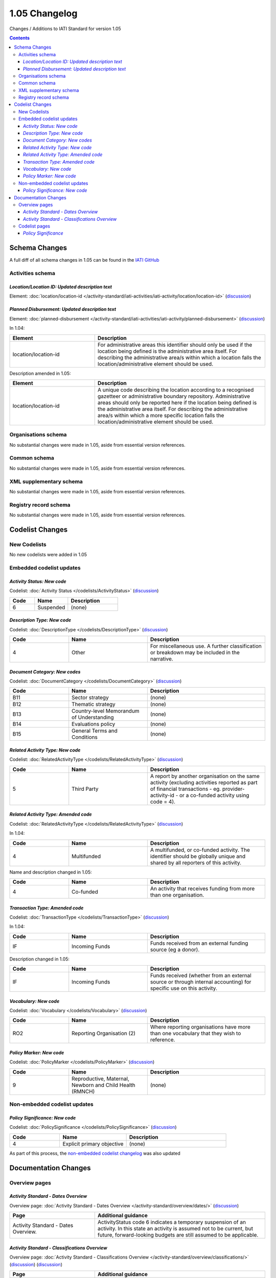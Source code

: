 1.05 Changelog
^^^^^^^^^^^^^^

Changes / Additions to IATI Standard for version 1.05

.. contents::

Schema Changes
==============
A full diff of all schema changes in 1.05 can be found in the `IATI GitHub <https://github.com/IATI/IATI-Schemas/compare/version-1.04...version-1.05#files_bucket>`__

.. _1_05_activities_schema_changes:

Activities schema
-----------------

*Location/Location ID: Updated description text*
````````````````````````````````````````````````
Element: :doc:`location/location-id </activity-standard/iati-activities/iati-activity/location/location-id>` (`discussion  <http://support.iatistandard.org/entries/50424779-Add-a-description-in-the-schema-to-planned-disbursement-element>`__)


*Planned Disbursement: Updated description text*
````````````````````````````````````````````````
Element: :doc:`planned-disbursement </activity-standard/iati-activities/iati-activity/planned-disbursement>` (`discussion  <https://github.com/IATI/IATI-Extra-Documentation/issues/205>`__)

In 1.04:
 
.. list-table::
   :widths: 15 30
   :header-rows: 1

   * - Element
     - Description
   * - location/location-id
     - For administrative areas this identifier should only be used if the location being defined is the administrative area itself. For describing the administrative area/s within which a location falls the location/administrative element should be used.

Description amended in 1.05:

.. list-table:: 
   :widths: 20 40
   :header-rows: 1

   * - Element
     - Description
   * - location/location-id
     - A unique code describing the location according to a recognised gazetteer or administrative boundary repository. Administrative areas should only be reported here if the location being defined is the administrative area itself. For describing the administrative area/s within which a more specific location falls the location/administrative element should be used.

Organisations schema
--------------------
No substantial changes were made in 1.05, aside from essential version references.

Common schema
-------------
No substantial changes were made in 1.05, aside from essential version references.

XML supplementary schema
------------------------
No substantial changes were made in 1.05, aside from essential version references.

Registry record schema
----------------------
No substantial changes were made in 1.05, aside from essential version references.


Codelist Changes
================

New Codelists
-------------
No new codelists were added in 1.05


Embedded codelist updates
-------------------------

*Activity Status: New code*
```````````````````````````
Codelist: :doc:`Activity Status </codelists/ActivityStatus>` 
(`discussion <http://support.iatistandard.org/entries/43247528-Activity-Status-Suspended->`__)

.. list-table::
   :widths: 15 20 30
   :header-rows: 1

   * - Code
     - Name
     - Description
   * - 6
     - Suspended
     - (none)

*Description Type: New code*
````````````````````````````
Codelist: :doc:`DescriptionType </codelists/DescriptionType>` 
(`discussion <http://support.iatistandard.org/entries/22922878-Description-type-extend-the-codelist>`__)

.. list-table::
   :widths: 15 20 30
   :header-rows: 1

   * - Code
     - Name
     - Description
   * - 4
     - Other
     - For miscellaneous use. A further classification or breakdown may be included in the narrative.

*Document Category: New codes*
``````````````````````````````
Codelist:  :doc:`DocumentCategory </codelists/DocumentCategory>` 
(`discussion <http://support.iatistandard.org/entries/86661313-Document-Types->`__)

.. list-table::
   :widths: 15 20 30
   :header-rows: 1

   * - Code
     - Name
     - Description
   * - B11
     - Sector strategy
     - (none)
   * - B12
     - Thematic strategy
     - (none)
   * - B13
     - Country-level Memorandum of Understanding
     - (none)
   * - B14
     - Evaluations policy
     - (none)
   * - B15
     - General Terms and Conditions
     - (none)     

*Related Activity Type: New code*
`````````````````````````````````  
Codelist: :doc:`RelatedActivityType </codelists/RelatedActivityType>` 
(`discussion <http://support.iatistandard.org/entries/54201556-related-activity-new-code>`__)

.. list-table::
   :widths: 15 20 30
   :header-rows: 1

   * - Code
     - Name
     - Description
   * - 5
     - Third Party
     - A report by another organisation on the same activity (excluding activities reported as part of financial transactions - eg. provider-activity-id - or a co-funded activity using code = 4).

*Related Activity Type: Amended code*
`````````````````````````````````````
Codelist: :doc:`RelatedActivityType </codelists/RelatedActivityType>` 
(`discussion <http://support.iatistandard.org/entries/54201556-related-activity-new-code>`__)

In 1.04:

.. list-table::
   :widths: 15 20 30
   :header-rows: 1

   * - Code
     - Name
     - Description
   * - 4
     - Multifunded
     - A multifunded, or co-funded activity. The identifier should be globally unique and shared by all reporters of this activity.

Name and description changed in 1.05:

.. list-table::
   :widths: 15 20 30
   :header-rows: 1

   * - Code
     - Name
     - Description
   * - 4
     - Co-funded
     - An activity that receives funding from more than one organisation.

*Transaction Type: Amended code*
````````````````````````````````
Codelist: :doc:`TransactionType </codelists/TransactionType>` 
(`discussion <http://support.iatistandard.org/entries/50777388-Description-For-Transcation-Type-Incoming-Funds-Is-Incorrect>`__)

In 1.04:

.. list-table::
   :widths: 15 20 30
   :header-rows: 1

   * - Code
     - Name
     - Description
   * - IF
     - Incoming Funds
     - Funds received from an external funding source (eg a donor).
     
Description changed in 1.05:

.. list-table::
   :widths: 15 20 30
   :header-rows: 1

   * - Code
     - Name
     - Description
   * - IF
     - Incoming Funds
     - Funds received (whether from an external source or through internal accounting) for specific use on this activity.
               
*Vocabulary: New code*
``````````````````````
Codelist: :doc:`Vocabulary </codelists/Vocabulary>` 
(`discussion <http://support.iatistandard.org/entries/22916773>`__)

.. list-table::
   :widths: 15 20 30
   :header-rows: 1

   * - Code
     - Name
     - Description
   * - RO2
     - Reporting Organisation (2)	
     - Where reporting organisations have more than one vocabulary that they wish to reference.
     
     
*Policy Marker: New code*
`````````````````````````
Codelist: :doc:`PolicyMarker </codelists/PolicyMarker>` (`discussion <http://support.iatistandard.org/entries/52320903-New-Policy-Markers-Significance-Codes>`__)

.. list-table::
   :widths: 15 20 30
   :header-rows: 1

   * - Code
     - Name
     - Description
   * - 9
     - Reproductive, Maternal, Newborn and Child Health (RMNCH)
     - (none)

Non-embedded codelist updates
-----------------------------

*Policy Significance: New code*
```````````````````````````````
Codelist: :doc:`PolicySignificance </codelists/PolicySignificance>` (`discussion <http://support.iatistandard.org/entries/52320903-New-Policy-Markers-Significance-Codes>`__)

.. list-table::
   :widths: 15 20 30
   :header-rows: 1

   * - Code
     - Name
     - Description
   * - 4
     - Explicit primary objective
     - (none)

As part of this process, the `non-embedded codelist changelog <upgrades/nonembedded-codelist-changelog>`__ was also updated

Documentation Changes
=====================

Overview pages
--------------

*Activity Standard - Dates Overview*
````````````````````````````````````
Overview page: :doc:`Activity Standard - Dates Overview </activity-standard/overview/dates/>` (`discussion <http://support.iatistandard.org/entries/43247528-Activity-Status-Suspended->`__)

.. list-table::
   :widths: 20 40
   :header-rows: 1

   * - Page
     - Additional guidance 
   * - Activity Standard - Dates Overview.	 
     - ActivityStatus code 6 indicates a temporary suspension of an activity. In this state an activity is assumed not to be current, but future, forward-looking budgets are still assumed to be applicable.
     
*Activity Standard - Classifications Overview*
``````````````````````````````````````````````    
Overview page: :doc:`Activity Standard - Classifications Overview </activity-standard/overview/classifications/>` (`discussion <http://support.iatistandard.org/entries/55170393-Tied-and-partially-tied-values>`__) (`discussion <http://support.iatistandard.org/entries/52320903-New-Policy-Markers-Significance-Codes>`__)

.. list-table::
   :widths: 20 40
   :header-rows: 1

   * - Page
     - Additional guidance 
   * - Activity Standard - Classifications Overview	 
     - If an activity is either wholly "tied" or "untied" it is recommended that the appropriate ``default-tied-status`` code is used / If an activity is "partially tied" it is recommended that the reported commitment/s are split into "tied" and "untied" amounts and ``tied-status`` is reported at ``transaction`` level. (NB that tied status should be reported for commitments only.)
   * - Activity Standard - Classifications Overview	 
     - Activity Standard - Classifications Overview  When using ``policy-marker`` and the ``Policy Significance`` code *4* (Explicit primary objective) - this SHOULD ONLY be used in conjunction with ``Policy Marker`` code *9* (Reproductive, Maternal, Newborn and Child Health) 

Codelist pages
--------------     

*Policy Significance*
`````````````````````
Codelist: :doc:`PolicySignificance </codelists/PolicySignificance>` (`discussion <http://support.iatistandard.org/entries/52320903-New-Policy-Markers-Significance-Codes>`__)

.. list-table::
   :widths: 20 40
   :header-rows: 1

   * - Page
     - Additional guidance 
   * - Policy Significance codelist 
     - Policy Significance code = 4 (Explicit primary objective) SHOULD ONLY be used in conjunction with :doc:`Policy Marker </codelists/PolicyMarker/>` code = 9 (Reproductive, Maternal, Newborn and Child Health)
